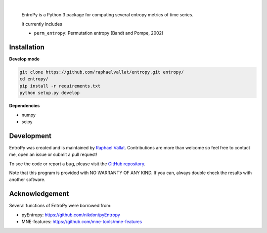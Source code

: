 .. -*- mode: rst -*-

|

.. image:: https://img.shields.io/github/license/raphaelvallat/entropy.svg
  :target: https://github.com/raphaelvallat/entropy/blob/master/LICENSE

.. image:: https://travis-ci.org/raphaelvallat/entropy.svg?branch=master
    :target: https://travis-ci.org/raphaelvallat/entropy

.. image:: https://ci.appveyor.com/api/projects/status/mukj36n939ftu4io?svg=true
    :target: https://ci.appveyor.com/project/raphaelvallat/entropy

.. image:: https://codecov.io/gh/raphaelvallat/entropy/branch/master/graph/badge.svg
    :target: https://codecov.io/gh/raphaelvallat/entropy


.. figure::  https://github.com/raphaelvallat/entropy/blob/master/docs/pictures/logo.png
    :align: center

 EntroPy is a Python 3 package for computing several entropy metrics of time series.

 It currently includes

 - ``perm_entropy``: Permutation entropy (Bandt and Pompe, 2002)


Installation
============

**Develop mode**

.. code-block:: shell

  git clone https://github.com/raphaelvallat/entropy.git entropy/
  cd entropy/
  pip install -r requirements.txt
  python setup.py develop

**Dependencies**

- numpy
- scipy

Development
===========

EntroPy was created and is maintained by `Raphael Vallat <https://raphaelvallat.github.io>`_. Contributions are more than welcome so feel free to contact me, open an issue or submit a pull request!

To see the code or report a bug, please visit the `GitHub repository <https://github.com/raphaelvallat/entropy>`_.

Note that this program is provided with NO WARRANTY OF ANY KIND. If you can, always double check the results with another software.

Acknowledgement
===============

Several functions of EntroPy were borrowed from:

- pyEntropy: https://github.com/nikdon/pyEntropy
- MNE-features: https://github.com/mne-tools/mne-features
